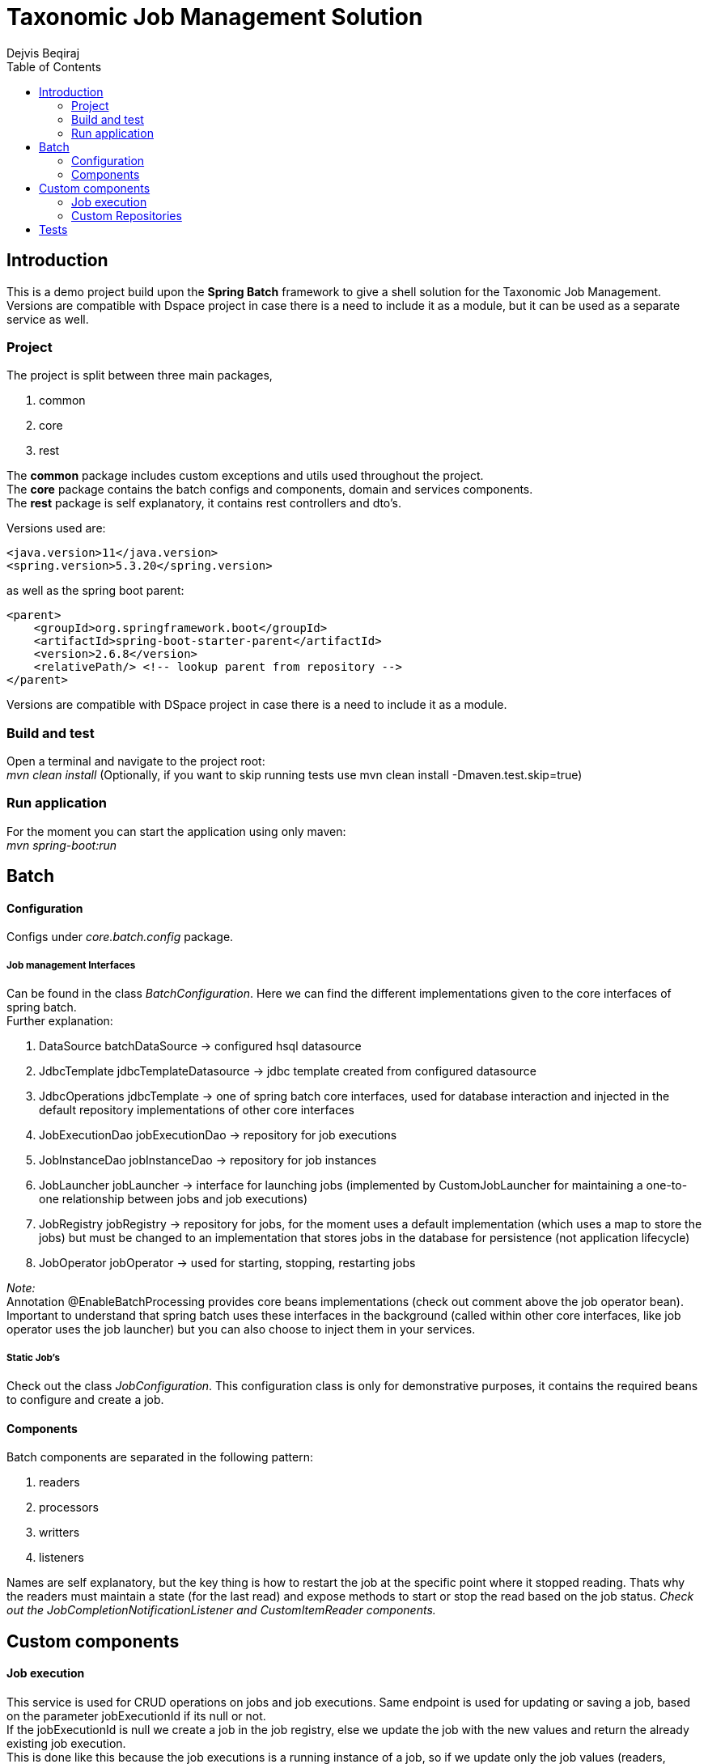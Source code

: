 = Taxonomic Job Management Solution
Dejvis Beqiraj
:toc:

== Introduction

This is a demo project build upon the *Spring Batch* framework to give a shell solution for the Taxonomic Job Management. +
Versions are compatible with Dspace project in case there is a need to include it as a module, but it can be used as a separate service as well.

=== Project

The project is split between three main packages,

. common
. core
. rest

The *common* package includes custom exceptions and utils used throughout the project. +
The *core* package contains the batch configs and components, domain and services components. +
The *rest* package is self explanatory, it contains rest controllers and dto's.

Versions used are:

----
<java.version>11</java.version>
<spring.version>5.3.20</spring.version>
----

as well as the spring boot parent:

----
<parent>
    <groupId>org.springframework.boot</groupId>
    <artifactId>spring-boot-starter-parent</artifactId>
    <version>2.6.8</version>
    <relativePath/> <!-- lookup parent from repository -->
</parent>
----

Versions are compatible with DSpace project in case there is a need to include it as a module.

=== Build and test

Open a terminal and navigate to the project root: +
_mvn clean install_ (Optionally, if you want to skip running tests use mvn clean install -Dmaven.test.skip=true)

=== Run application

For the moment you can start the application using only maven: +
_mvn spring-boot:run_

== Batch

==== Configuration

Configs under _core.batch.config_ package.

===== Job management Interfaces

Can be found in the class _BatchConfiguration_. Here we can find the different implementations given to the core interfaces of spring batch. +
Further explanation:

. DataSource batchDataSource -> configured hsql datasource
. JdbcTemplate jdbcTemplateDatasource -> jdbc template created from configured datasource
. JdbcOperations jdbcTemplate -> one of spring batch core interfaces, used for database interaction and injected in the default repository implementations of other core interfaces

. JobExecutionDao jobExecutionDao -> repository for job executions
. JobInstanceDao jobInstanceDao -> repository for job instances
. JobLauncher jobLauncher -> interface for launching jobs (implemented by CustomJobLauncher for maintaining a one-to-one relationship between jobs and job executions)
. JobRegistry jobRegistry -> repository for jobs, for the moment uses a default implementation (which uses a map to store the jobs) but must be changed to an implementation that stores jobs in the database for persistence (not application lifecycle)
. JobOperator jobOperator -> used for starting, stopping, restarting jobs


_Note:_ +
Annotation @EnableBatchProcessing provides core beans implementations (check out comment above the job operator bean). +
Important to understand that spring batch uses these interfaces in the background (called within other core interfaces, like job operator uses the job launcher) but you can also choose to inject them in your services.

===== Static Job's

Check out the class _JobConfiguration_. This configuration class is only for demonstrative purposes, it contains the required beans to configure and create a job.

==== Components

Batch components are separated in the following pattern:

. readers
. processors
. writters
. listeners

Names are self explanatory, but the key thing is how to restart the job at the specific point where it stopped reading. Thats why the readers must maintain a state (for the last read) and expose methods to start or stop the read based on the job status.
__Check out the JobCompletionNotificationListener and CustomItemReader components.__

== Custom components

==== Job execution

This service is used for CRUD operations on jobs and job executions. Same endpoint is used for updating or saving a job, based on the parameter jobExecutionId if its null or not. +
If the jobExecutionId is null we create a job in the job registry, else we update the job with the new values and return the already existing job execution. +
This is done like this because the job executions is a running instance of a job, so if we update only the job values (readers, processors, writters) there is not need to update the job execution, since it already has a reference to the job
and will use the new components with the new values when started again.

==== Custom Repositories

A CustomRepositoryFactory is used to return the wanted instance of the custom repositories, these repositories extend the AbstractJdbcBatchMetadataDao which is a spring batch abstract class. +
These repositories are used to extend the default capabilities of spring batch.

== Tests
No tests are done until now. Will wait for the development period.
